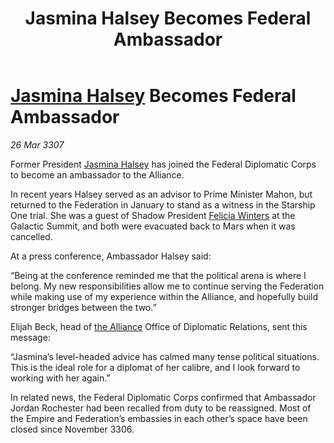 :PROPERTIES:
:ID:       d1545e97-076b-4d7d-897c-0fc57741cd69
:END:
#+title: Jasmina Halsey Becomes Federal Ambassador
#+filetags: :Federation:Empire:galnet:

* [[id:a9ccf59f-436e-44df-b041-5020285925f8][Jasmina Halsey]] Becomes Federal Ambassador

/26 Mar 3307/

Former President [[id:a9ccf59f-436e-44df-b041-5020285925f8][Jasmina Halsey]] has joined the Federal Diplomatic Corps to become an ambassador to the Alliance.  

In recent years Halsey served as an advisor to Prime Minister Mahon, but returned to the Federation in January to stand as a witness in the Starship One trial. She was a guest of Shadow President [[id:b9fe58a3-dfb7-480c-afd6-92c3be841be7][Felicia Winters]] at the Galactic Summit, and both were evacuated back to Mars when it was cancelled. 

At a press conference, Ambassador Halsey said: 

“Being at the conference reminded me that the political arena is where I belong. My new responsibilities allow me to continue serving the Federation while making use of my experience within the Alliance, and hopefully build stronger bridges between the two.” 

Elijah Beck, head of [[id:1d726aa0-3e07-43b4-9b72-074046d25c3c][the Alliance]] Office of Diplomatic Relations, sent this message: 

“Jasmina’s level-headed advice has calmed many tense political situations. This is the ideal role for a diplomat of her calibre, and I look forward to working with her again.” 

In related news, the Federal Diplomatic Corps confirmed that Ambassador Jordan Rochester had been recalled from duty to be reassigned. Most of the Empire and Federation’s embassies in each other’s space have been closed since November 3306.
